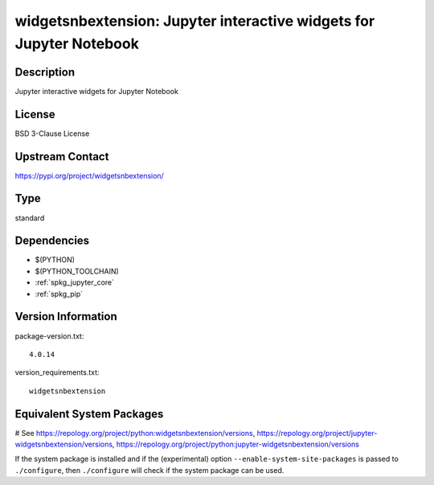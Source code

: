 .. _spkg_widgetsnbextension:

widgetsnbextension: Jupyter interactive widgets for Jupyter Notebook
====================================================================

Description
-----------

Jupyter interactive widgets for Jupyter Notebook

License
-------

BSD 3-Clause License

Upstream Contact
----------------

https://pypi.org/project/widgetsnbextension/



Type
----

standard


Dependencies
------------

- $(PYTHON)
- $(PYTHON_TOOLCHAIN)
- :ref:`spkg_jupyter_core`
- :ref:`spkg_pip`

Version Information
-------------------

package-version.txt::

    4.0.14

version_requirements.txt::

    widgetsnbextension

Equivalent System Packages
--------------------------

.. tab:: Arch Linux:

   .. CODE-BLOCK:: bash

       $ sudo pacman -S jupyter-widgetsnbextension

.. tab:: conda-forge:

   .. CODE-BLOCK:: bash

       $ conda install widgetsnbextension

.. tab:: Fedora/Redhat/CentOS:

   .. CODE-BLOCK:: bash

       $ sudo dnf install python3-widgetsnbextension

.. tab:: FreeBSD:

   .. CODE-BLOCK:: bash

       $ sudo pkg install devel/py-widgetsnbextension

.. tab:: Gentoo Linux:

   .. CODE-BLOCK:: bash

       $ sudo emerge dev-python/widgetsnbextension

.. tab:: MacPorts:

   .. CODE-BLOCK:: bash

       $ sudo port install py-widgetsnbextension

.. tab:: openSUSE:

   .. CODE-BLOCK:: bash

       $ sudo zypper install jupyter-widgetsnbextension

.. tab:: Void Linux:

   .. CODE-BLOCK:: bash

       $ sudo xbps-install python3-jupyter_widgetsnbextension

# See https://repology.org/project/python:widgetsnbextension/versions, https://repology.org/project/jupyter-widgetsnbextension/versions, https://repology.org/project/python:jupyter-widgetsnbextension/versions

If the system package is installed and if the (experimental) option
``--enable-system-site-packages`` is passed to ``./configure``, then ``./configure`` will check if the system package can be used.
